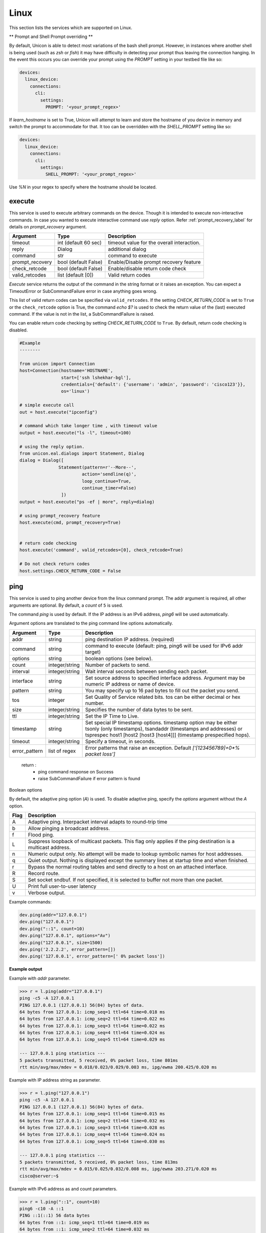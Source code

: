 Linux
=====

This section lists the services which are supported on Linux.

** Prompt and Shell Prompt overriding **

By default, Unicon is able to detect most variations of the bash shell prompt. However, in
instances where another shell is being used (such as `zsh` or `fish`) it may have difficulty
in detecting your prompt thus leaving the connection hanging. In the event this occurs you
can override your prompt using the `PROMPT` setting in your testbed file like so:

.. code-block:: yaml

    devices:
      linux_device:
        connections:
          cli:
            settings:
              PROMPT: '<your_prompt_regex>'

If `learn_hostname` is set to True, Unicon will attempt to learn and store the hostname
of you device in memory and switch the prompt to accommodate for that. It too can be overridden 
with the `SHELL_PROMPT` setting like so:

.. code-block:: yaml

    devices:
      linux_device:
        connections:
          cli:
            settings:
              SHELL_PROMPT: '<your_prompt_regex>'

Use `%N` in your regex to specify where the hostname should be located. 

execute
-------

This service is used to execute arbitrary commands on the device. Though it is
intended to execute non-interactive commands. In case you wanted to execute
interactive command use `reply` option. Refer :ref:`prompt_recovery_label` for
details on `prompt_recovery` argument.


===============   ======================    ========================================
Argument          Type                      Description
===============   ======================    ========================================
timeout           int (default 60 sec)      timeout value for the overall interaction.
reply             Dialog                    additional dialog
command           str                       command to execute
prompt_recovery   bool (default False)      Enable/Disable prompt recovery feature
check_retcode     bool (default False)      Enable/disable return code check
valid_retcodes    list (default [0])        Valid return codes
===============   ======================    ========================================

`Execute` service returns the output of the command in the string format
or it raises an exception. You can expect a TimeoutError or SubCommandFailure
error in case anything goes wrong.

This list of valid return codes can be specified via ``valid_retcodes``. If the setting
`CHECK_RETURN_CODE` is set to ``True`` or the ``check_retcode`` option is True,
the command `echo $?` is used to check the return value of the (last) executed command.
If the value is not in the list, a SubCommandFailure is raised.

You can enable return code checking by setting `CHECK_RETURN_CODE` to ``True``. By default,
return code checking is disabled.

.. code-block:: python

        #Example
        --------

        from unicon import Connection
        host=Connection(hostname='HOSTNAME',
                        start=['ssh lshekhar-bgl'],
                        credentials={'default': {'username': 'admin', 'password': 'cisco123'}},
                        os='linux')

        # simple execute call
        out = host.execute("ipconfig")

        # command which take longer time , with timeout value
        output = host.execute("ls -l", timeout=100)

        # using the reply option.
        from unicon.eal.dialogs import Statement, Dialog
        dialog = Dialog([
                       Statement(pattern=r'--More--',
                                action='sendline(q)',
                                loop_continue=True,
                                continue_timer=False)
                        ])
        output = host.execute("ps -ef | more", reply=dialog)

        # using prompt_recovery feature
        host.execute(cmd, prompt_recovery=True)


        # return code checking
        host.execute('command', valid_retcodes=[0], check_retcode=True)

        # Do not check return codes
        host.settings.CHECK_RETURN_CODE = False



ping
----

This service is used to ping another device from the linux command prompt. 
The addr argument is required, all other arguments are optional. By default,
a `count` of ``5`` is used.

The command `ping` is used by default. If the IP address is an IPv6 address,
`ping6` will be used automatically.

Argument options are translated to the ping command line options automatically.

===============   ======================    =========================================
Argument          Type                      Description
===============   ======================    =========================================
addr              string                    ping destination IP address. (required)
command           string                    command to execute (default: ping,
                                            ping6 will be used for IPv6 addr target)
options           string                    boolean options (see below).
count             integer/string            Number of packets to send.
interval          integer/string            Wait interval seconds between sending 
                                            each packet.
interface         string                    Set source address to specified 
                                            interface address. Argument may be 
                                            numeric IP address or  name of device.
pattern           string                    You may specify up to 16 pad bytes to 
                                            fill out the packet you send.
tos               integer                   Set Quality of Service related bits. 
                                            tos can be either decimal or hex number. 
size              integer/string            Specifies the number of data bytes to 
                                            be sent.
ttl               integer/string            Set the IP Time to Live.
timestamp         string                    Set special IP timestamp options. 
                                            timestamp option may be either
                                            tsonly (only timestamps),
                                            tsandaddr (timestamps and addresses) or
                                            tsprespec host1 [host2 [host3 [host4]]]
                                            (timestamp prespecified hops).
timeout           integer/string            Specify a timeout, in seconds.
error_pattern     list of regex             Error patterns that raise an exception.
                                            Default `['[123456789]+0*% packet loss']`
===============   ======================    =========================================

    return :
        * ping command response on Success

        * raise SubCommandFailure if error pattern is found

Boolean options

By default, the adaptive ping option (`A`) is used. To disable adaptive ping,
specify the `options` argument without the `A` option.

====  ==============================================================================================
Flag  Description
====  ==============================================================================================
A     Adaptive ping. Interpacket interval adapts to round-trip time
b     Allow pinging a broadcast address.
f     Flood ping.
L     Suppress loopback of multicast packets.
      This flag only applies if the ping destination is a multicast address.
n     Numeric output only. No attempt will be made to lookup symbolic names for host addresses.
q     Quiet output. Nothing is displayed except the summary lines at startup time and when finished.
r     Bypass the normal routing tables and send directly to a host on an attached interface.
R     Record route.
S     Set socket sndbuf. If not specified, it is selected to buffer not more than one packet.
U     Print full user-to-user latency
v     Verbose output.
====  ==============================================================================================


Example commands:

.. code-block:: python

    dev.ping(addr="127.0.0.1")
    dev.ping("127.0.0.1")
    dev.ping("::1", count=10)
    dev.ping("127.0.0.1", options="Av")
    dev.ping("127.0.0.1", size=1500)
    dev.ping('2.2.2.2', error_pattern=[])
    dev.ping('127.0.0.1', error_pattern=[' 0% packet loss'])


**Example output**

Example with `addr` parameter.

.. code-block:: python

    >>> r = l.ping(addr="127.0.0.1")
    ping -c5 -A 127.0.0.1
    PING 127.0.0.1 (127.0.0.1) 56(84) bytes of data.
    64 bytes from 127.0.0.1: icmp_seq=1 ttl=64 time=0.018 ms
    64 bytes from 127.0.0.1: icmp_seq=2 ttl=64 time=0.022 ms
    64 bytes from 127.0.0.1: icmp_seq=3 ttl=64 time=0.022 ms
    64 bytes from 127.0.0.1: icmp_seq=4 ttl=64 time=0.024 ms
    64 bytes from 127.0.0.1: icmp_seq=5 ttl=64 time=0.029 ms

    --- 127.0.0.1 ping statistics ---
    5 packets transmitted, 5 received, 0% packet loss, time 801ms
    rtt min/avg/max/mdev = 0.018/0.023/0.029/0.003 ms, ipg/ewma 200.425/0.020 ms


Example with IP address string as parameter.

.. code-block:: python

    >>> r = l.ping("127.0.0.1")
    ping -c5 -A 127.0.0.1
    PING 127.0.0.1 (127.0.0.1) 56(84) bytes of data.
    64 bytes from 127.0.0.1: icmp_seq=1 ttl=64 time=0.015 ms
    64 bytes from 127.0.0.1: icmp_seq=2 ttl=64 time=0.032 ms
    64 bytes from 127.0.0.1: icmp_seq=3 ttl=64 time=0.028 ms
    64 bytes from 127.0.0.1: icmp_seq=4 ttl=64 time=0.024 ms
    64 bytes from 127.0.0.1: icmp_seq=5 ttl=64 time=0.030 ms

    --- 127.0.0.1 ping statistics ---
    5 packets transmitted, 5 received, 0% packet loss, time 813ms
    rtt min/avg/max/mdev = 0.015/0.025/0.032/0.008 ms, ipg/ewma 203.271/0.020 ms
    cisco@server:~$ 


Example with IPv6 address as and count parameters.

.. code-block:: python

    >>> r = l.ping("::1", count=10)
    ping6 -c10 -A ::1
    PING ::1(::1) 56 data bytes
    64 bytes from ::1: icmp_seq=1 ttl=64 time=0.019 ms
    64 bytes from ::1: icmp_seq=2 ttl=64 time=0.032 ms
    64 bytes from ::1: icmp_seq=3 ttl=64 time=0.032 ms
    64 bytes from ::1: icmp_seq=4 ttl=64 time=0.018 ms
    64 bytes from ::1: icmp_seq=5 ttl=64 time=0.037 ms
    64 bytes from ::1: icmp_seq=6 ttl=64 time=0.032 ms
    64 bytes from ::1: icmp_seq=7 ttl=64 time=0.027 ms
    64 bytes from ::1: icmp_seq=8 ttl=64 time=0.036 ms
    64 bytes from ::1: icmp_seq=9 ttl=64 time=0.041 ms
    64 bytes from ::1: icmp_seq=10 ttl=64 time=0.200 ms

    --- ::1 ping statistics ---
    10 packets transmitted, 10 received, 0% packet loss, time 1807ms
    rtt min/avg/max/mdev = 0.018/0.047/0.200/0.051 ms, ipg/ewma 200.843/0.049 ms
    cisco@server:~$ 


Example with boolean options specified.

.. code-block:: python

    >>> r = l.ping("127.0.0.1", options="Av")
    ping -c5 -v -A 127.0.0.1
    PING 127.0.0.1 (127.0.0.1) 56(84) bytes of data.
    64 bytes from 127.0.0.1: icmp_seq=1 ttl=64 time=0.013 ms
    64 bytes from 127.0.0.1: icmp_seq=2 ttl=64 time=0.052 ms
    64 bytes from 127.0.0.1: icmp_seq=3 ttl=64 time=0.028 ms
    64 bytes from 127.0.0.1: icmp_seq=4 ttl=64 time=0.027 ms
    64 bytes from 127.0.0.1: icmp_seq=5 ttl=64 time=0.028 ms

    --- 127.0.0.1 ping statistics ---
    5 packets transmitted, 5 received, 0% packet loss, time 801ms
    rtt min/avg/max/mdev = 0.013/0.029/0.052/0.013 ms, ipg/ewma 200.362/0.021 ms
    cisco@server:~$ 


Example with packet size specified.

.. code-block:: python

    >>> r = l.ping("127.0.0.1", size=1500)
    ping -c5 -s1500 -A 127.0.0.1
    PING 127.0.0.1 (127.0.0.1) 1500(1528) bytes of data.
    1508 bytes from 127.0.0.1: icmp_seq=1 ttl=64 time=0.017 ms
    1508 bytes from 127.0.0.1: icmp_seq=2 ttl=64 time=0.043 ms
    1508 bytes from 127.0.0.1: icmp_seq=3 ttl=64 time=0.032 ms
    1508 bytes from 127.0.0.1: icmp_seq=4 ttl=64 time=0.037 ms
    1508 bytes from 127.0.0.1: icmp_seq=5 ttl=64 time=0.028 ms

    --- 127.0.0.1 ping statistics ---
    5 packets transmitted, 5 received, 0% packet loss, time 801ms
    rtt min/avg/max/mdev = 0.017/0.031/0.043/0.010 ms, ipg/ewma 200.374/0.024 ms
    cisco@server:~$ 


Example with default exception on packet loss.

.. code-block:: python

    >>> r = c.ping('2.2.2.2')
    ping -A -c5 2.2.2.2
    PING 2.2.2.2 (2.2.2.2) 56(84) bytes of data.

    --- 2.2.2.2 ping statistics ---
    5 packets transmitted, 0 received, 100% packet loss, time 14005ms
    cisco@server:~$ Traceback (most recent call last):
      File "<stdin>", line 1, in <module>
      File "/projects/unicon/src/unicon/bases/linux/services.py", line 72, in __call__
        self.call_service(*args, **kwargs)
      File "/projects/unicon/src/unicon/plugins/linux/service_implementation.py", line 238, in call_service
        raise SubCommandFailure(self.result, self.match_list)
    unicon.core.errors.SubCommandFailure: ('PING 2.2.2.2 (2.2.2.2) 56(84) bytes of data.\r\n\r\n--- 2.2.2.2 ping statistics ---\r\n5 packets transmitted, 0 received, 100% packet loss, time 14005ms', ['100% packet loss'])
    >>> 


Example with empty error pattern to avoid exception.

.. code-block:: python

    >>> r = l.ping("2.2.2.2", error_pattern=[])
    ping -A -c5 2.2.2.2
    PING 2.2.2.2 (2.2.2.2) 56(84) bytes of data.

    --- 2.2.2.2 ping statistics ---
    5 packets transmitted, 0 received, 100% packet loss, time 14005ms
    cisco@server:~$ 


Example with custom error pattern to trigger exception.

.. code-block:: python

    >>> r = l.ping('127.0.0.1', error_pattern=[' 0% packet loss'])
    ping -A -c5 127.0.0.1
    PING 127.0.0.1 (127.0.0.1) 56(84) bytes of data.
    64 bytes from 127.0.0.1: icmp_seq=1 ttl=64 time=0.018 ms
    64 bytes from 127.0.0.1: icmp_seq=2 ttl=64 time=0.022 ms
    64 bytes from 127.0.0.1: icmp_seq=3 ttl=64 time=0.022 ms
    64 bytes from 127.0.0.1: icmp_seq=4 ttl=64 time=0.024 ms
    64 bytes from 127.0.0.1: icmp_seq=5 ttl=64 time=0.029 ms

    --- 127.0.0.1 ping statistics ---
    5 packets transmitted, 5 received, 0% packet loss, time 801ms
    rtt min/avg/max/mdev = 0.018/0.023/0.029/0.003 ms, ipg/ewma 200.425/0.020 ms
    cisco@server:~$ Traceback (most recent call last):
      File "<stdin>", line 1, in <module>
      File "/projects/unicon/src/unicon/bases/linux/services.py", line 72, in __call__
        self.call_service(*args, **kwargs)
      File "/projects/unicon/src/unicon/plugins/linux/service_implementation.py", line 238, in call_service
        raise SubCommandFailure(self.result, self.match_list)
    unicon.core.errors.SubCommandFailure: ('PING 127.0.0.1 (127.0.0.1) 56(84) bytes of data.\r\n64 bytes from 127.0.0.1: icmp_seq=1 ttl=64 time=0.018 ms\r\n64 bytes from 127.0.0.1: icmp_seq=2 ttl=64 time=0.022 ms\r\n64 bytes from 127.0.0.1: icmp_seq=3 ttl=64 time=0.022 ms\r\n64 bytes from 127.0.0.1: icmp_seq=4 ttl=64 time=0.024 ms\r\n64 bytes from 127.0.0.1: icmp_seq=5 ttl=64 time=0.029 ms\r\n\r\n--- 127.0.0.1 ping statistics ---\r\n5 packets transmitted, 5 received, 0% packet loss, time 801ms\r\nrtt min/avg/max/mdev = 0.018/0.023/0.029/0.003 ms, ipg/ewma 200.425/0.020 ms', [' 0% packet loss'])
    >>> 


.. _linux_sudo:

sudo
----

This service is used to execute commands using ``sudo`` on the device. This can be
used to get a root shell by using `device.sudo()`, as `sudo bash` is the default
command.

===============   ======================    ============================================
Argument          Type                      Description
===============   ======================    ============================================
command           str                       command to execute with sudo (default: bash)
timeout           int (default 60 sec)      timeout value for the overall interaction.
reply             Dialog                    additional dialog
prompt_recovery   bool (default False)      Enable/Disable prompt recovery feature
===============   ======================    ============================================

The sudo password can be specified in the testbed file under the `sudo` credentials.

.. code-block:: yaml

      lnx:
        os: linux
        credentials:
          default:
            username: cisco
            password: cisco
          sudo:
            password: sudo_password


Example with device.sudo().

.. code-block:: python

      In [3]: dev.sudo()

      2021-08-04 14:36:53,472: %UNICON-INFO: +++ lnx with alias 'cli': executing command 'sudo bash' +++
      sudo bash
      [sudo] password for cisco: 
      Linux# 
      Out[3]: '[sudo] password for cisco: '

      In [4]: 


Example with sudo command argument.

.. code-block::

      In [5]: dev.sudo('ls')

      2021-08-04 14:37:58,397: %UNICON-INFO: +++ lnx with alias 'cli': executing command 'sudo ls' +++
      sudo ls
      /tmp
      /var
      /opt
      Linux$ 
      Out[5]: '/tmp\r\n/var\r\n/opt'

      In [6]: 

trex_console
------------

In order to use trex_console, the trex has to be installed and must be specified in $PATH. 
Upon which you can use this service to execute trex-console commands

.. code-block:: python

          with c.trex_console() as trex_cli:
            output1 = trex_cli.execute('ls')
            output2 = trex_cli.execute('help')
